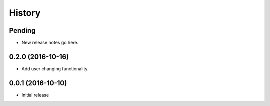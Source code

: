 History
=======

Pending
-------

* New release notes go here.

0.2.0 (2016-10-16)
-----------------

* Add user changing functionality.

0.0.1 (2016-10-10)
-----------------

* Initial release
